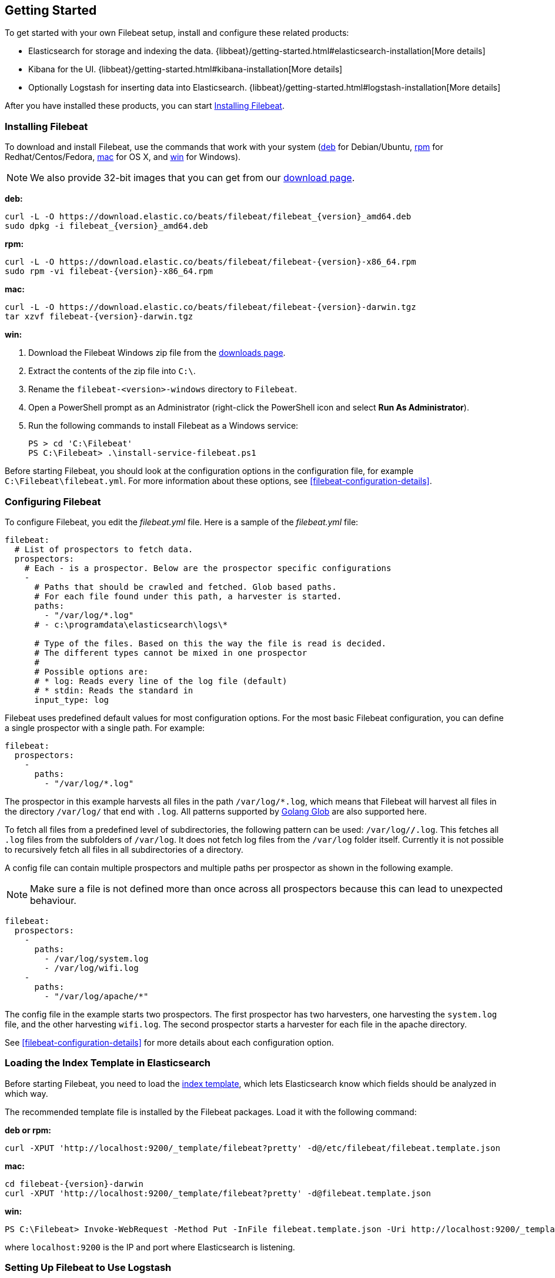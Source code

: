 [[filebeat-getting-started]]
== Getting Started

To get started with your own Filebeat setup, install and configure these related products:

 * Elasticsearch for storage and indexing the data. {libbeat}/getting-started.html#elasticsearch-installation[More details]
 * Kibana for the UI. {libbeat}/getting-started.html#kibana-installation[More details]
 * Optionally Logstash for inserting data into Elasticsearch. {libbeat}/getting-started.html#logstash-installation[More details]

After you have installed these products, you can start <<filebeat-installation>>.

[[filebeat-installation]]
=== Installing Filebeat

To download and install Filebeat, use the commands that work with your system
(<<deb, deb>> for Debian/Ubuntu, <<rpm, rpm>> for Redhat/Centos/Fedora, <<mac,
mac>> for OS X, and <<win, win>> for Windows).

NOTE: We also provide 32-bit images that you can get from our
https://www.elastic.co/downloads/beats/filebeat[download page].

[[deb]]
*deb:*

["source","sh",subs="attributes,callouts"]
------------------------------------------------
curl -L -O https://download.elastic.co/beats/filebeat/filebeat_{version}_amd64.deb
sudo dpkg -i filebeat_{version}_amd64.deb
------------------------------------------------

[[rpm]]
*rpm:*

["source","sh",subs="attributes,callouts"]
------------------------------------------------
curl -L -O https://download.elastic.co/beats/filebeat/filebeat-{version}-x86_64.rpm
sudo rpm -vi filebeat-{version}-x86_64.rpm
------------------------------------------------

[[mac]]
*mac:*

["source","sh",subs="attributes,callouts"]
------------------------------------------------
curl -L -O https://download.elastic.co/beats/filebeat/filebeat-{version}-darwin.tgz
tar xzvf filebeat-{version}-darwin.tgz
------------------------------------------------

[[win]]
*win:*

. Download the Filebeat Windows zip file from the
https://www.elastic.co/downloads/beats/filebeat[downloads page].

. Extract the contents of the zip file into `C:\`.

. Rename the `filebeat-<version>-windows` directory to `Filebeat`.

. Open a PowerShell prompt as an Administrator (right-click the PowerShell icon and select *Run As Administrator*).

. Run the following commands to install Filebeat as a Windows service:
+
[source,shell]
----------------------------------------------------------------------
PS > cd 'C:\Filebeat'
PS C:\Filebeat> .\install-service-filebeat.ps1
----------------------------------------------------------------------

Before starting Filebeat, you should look at the configuration options in the configuration
file, for example `C:\Filebeat\filebeat.yml`. For more information about these options,
see <<filebeat-configuration-details>>.

[[filebeat-configuration]]
=== Configuring Filebeat

To configure Filebeat, you edit the _filebeat.yml_ file. Here is a sample of
the _filebeat.yml_ file:

[source,yaml]
-------------------------------------------------------------------------------------
filebeat:
  # List of prospectors to fetch data.
  prospectors:
    # Each - is a prospector. Below are the prospector specific configurations
    -
      # Paths that should be crawled and fetched. Glob based paths.
      # For each file found under this path, a harvester is started.
      paths:
        - "/var/log/*.log"
      # - c:\programdata\elasticsearch\logs\*

      # Type of the files. Based on this the way the file is read is decided.
      # The different types cannot be mixed in one prospector
      #
      # Possible options are:
      # * log: Reads every line of the log file (default)
      # * stdin: Reads the standard in
      input_type: log
-------------------------------------------------------------------------------------

Filebeat uses predefined default values for most configuration options. For the most basic
Filebeat configuration, you can define a single prospector with a single path. For example:

[source,yaml]
-------------------------------------------------------------------------------------
filebeat:
  prospectors:
    -
      paths:
        - "/var/log/*.log"
-------------------------------------------------------------------------------------

The prospector in this example harvests all files in the path `/var/log/*.log`, which means
that Filebeat will harvest all files in the directory `/var/log/` that end with `.log`. All patterns supported
by https://golang.org/pkg/path/filepath/#Glob[Golang Glob] are also supported here.

To fetch all files from a predefined level of subdirectories, the following pattern can be used:
`/var/log/*/*.log`. This fetches all `.log` files from the subfolders of `/var/log`. It does not
fetch log files from the `/var/log` folder itself. Currently it is not possible to recursively
fetch all files in all subdirectories of a directory.

A config file can contain multiple prospectors and multiple paths per prospector
as shown in the following example.

NOTE: Make sure a file is not defined more than once across all prospectors because this can lead
to unexpected behaviour.

[source,yaml]
-------------------------------------------------------------------------------------
filebeat:
  prospectors:
    -
      paths:
        - /var/log/system.log
        - /var/log/wifi.log
    -
      paths:
        - "/var/log/apache/*"
-------------------------------------------------------------------------------------

The config file in the example starts two prospectors. The first prospector has two harvesters,
one harvesting the `system.log` file, and the other harvesting `wifi.log`. The second prospector
starts a harvester for each file in the apache directory.

See <<filebeat-configuration-details>> for more details about each configuration option.

[[filebeat-template]]
=== Loading the Index Template in Elasticsearch

Before starting Filebeat, you need to load the
http://www.elastic.co/guide/en/elasticsearch/reference/current/indices-templates.html[index
template], which lets Elasticsearch know which fields should be analyzed
in which way.

The recommended template file is installed by the Filebeat packages. Load it with the
following command:

*deb or rpm:*

[source,shell]
----------------------------------------------------------------------
curl -XPUT 'http://localhost:9200/_template/filebeat?pretty' -d@/etc/filebeat/filebeat.template.json
----------------------------------------------------------------------

*mac:*

["source","sh",subs="attributes,callouts"]
----------------------------------------------------------------------
cd filebeat-{version}-darwin
curl -XPUT 'http://localhost:9200/_template/filebeat?pretty' -d@filebeat.template.json
----------------------------------------------------------------------

*win:*

["source","sh",subs="attributes,callouts"]
----------------------------------------------------------------------
PS C:\Filebeat> Invoke-WebRequest -Method Put -InFile filebeat.template.json -Uri http://localhost:9200/_template/filebeat?pretty
----------------------------------------------------------------------

where `localhost:9200` is the IP and port where Elasticsearch is listening.

=== Setting Up Filebeat to Use Logstash

If you want to use Logstash to perform additional processing on the data collected by
Filebeat, you need to set up Filebeat to use Logstash. For detailed steps, see
{libbeat}/getting-started.html#logstash-setup[Setting Up Logstash].


=== Running Filebeat

Run Filebeat by issuing the appropriate command for your platform.

*deb:*

[source,shell]
----------------------------------------------------------------------
sudo /etc/init.d/filebeat start
----------------------------------------------------------------------

*rpm:*

[source,shell]
----------------------------------------------------------------------
sudo /etc/init.d/filebeat start
----------------------------------------------------------------------

*mac:*

[source,shell]
----------------------------------------------------------------------
sudo ./filebeat -e -c filebeat.yml -d "publish"
----------------------------------------------------------------------

*win:*

[source,shell]
----------------------------------------------------------------------
PS C:\Filebeat> Start-Service filebeat
----------------------------------------------------------------------

By default, Windows log files are stored in `C:\ProgramData\filebeat\Logs`.

Filebeat is now ready to send log files to your defined output.

Enjoy!
